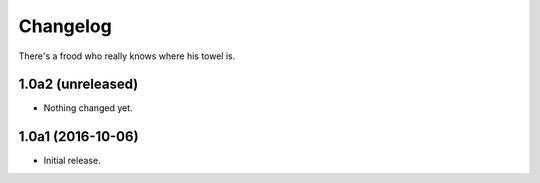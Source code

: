 Changelog
=========

There's a frood who really knows where his towel is.

1.0a2 (unreleased)
------------------

- Nothing changed yet.


1.0a1 (2016-10-06)
------------------

- Initial release.
